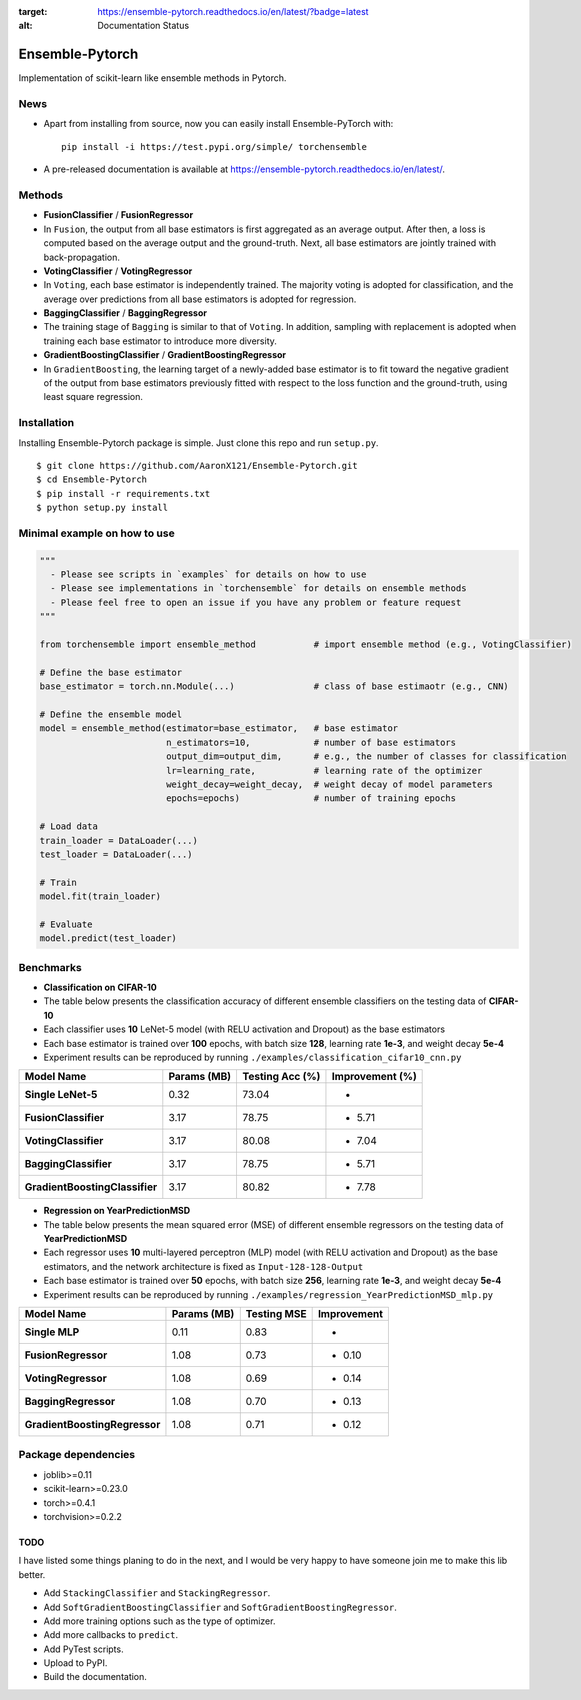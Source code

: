 .. image:: https://readthedocs.org/projects/ensemble-pytorch/badge/?version=latest
:target: https://ensemble-pytorch.readthedocs.io/en/latest/?badge=latest
:alt: Documentation Status

Ensemble-Pytorch
================

Implementation of scikit-learn like ensemble methods in Pytorch.

News
----

-  Apart from installing from source, now you can easily install
   Ensemble-PyTorch with:

   ::

       pip install -i https://test.pypi.org/simple/ torchensemble

-  A pre-released documentation is available at
   https://ensemble-pytorch.readthedocs.io/en/latest/.

Methods
-------

-  **FusionClassifier** / **FusionRegressor**
-  In ``Fusion``, the output from all base estimators is first
   aggregated as an average output. After then, a loss is computed based
   on the average output and the ground-truth. Next, all base estimators
   are jointly trained with back-propagation.
-  **VotingClassifier** / **VotingRegressor**
-  In ``Voting``, each base estimator is independently trained. The
   majority voting is adopted for classification, and the average over
   predictions from all base estimators is adopted for regression.
-  **BaggingClassifier** / **BaggingRegressor**
-  The training stage of ``Bagging`` is similar to that of ``Voting``.
   In addition, sampling with replacement is adopted when training each
   base estimator to introduce more diversity.
-  **GradientBoostingClassifier** / **GradientBoostingRegressor**
-  In ``GradientBoosting``, the learning target of a newly-added base
   estimator is to fit toward the negative gradient of the output from
   base estimators previously fitted with respect to the loss function
   and the ground-truth, using least square regression.

Installation
------------

Installing Ensemble-Pytorch package is simple. Just clone this repo and
run ``setup.py``.

::

    $ git clone https://github.com/AaronX121/Ensemble-Pytorch.git
    $ cd Ensemble-Pytorch
    $ pip install -r requirements.txt
    $ python setup.py install

Minimal example on how to use
-----------------------------

.. code:: python

    """
      - Please see scripts in `examples` for details on how to use
      - Please see implementations in `torchensemble` for details on ensemble methods
      - Please feel free to open an issue if you have any problem or feature request
    """

    from torchensemble import ensemble_method           # import ensemble method (e.g., VotingClassifier)

    # Define the base estimator
    base_estimator = torch.nn.Module(...)               # class of base estimaotr (e.g., CNN)

    # Define the ensemble model
    model = ensemble_method(estimator=base_estimator,   # base estimator
                            n_estimators=10,            # number of base estimators
                            output_dim=output_dim,      # e.g., the number of classes for classification
                            lr=learning_rate,           # learning rate of the optimizer
                            weight_decay=weight_decay,  # weight decay of model parameters
                            epochs=epochs)              # number of training epochs

    # Load data
    train_loader = DataLoader(...)
    test_loader = DataLoader(...)

    # Train
    model.fit(train_loader)

    # Evaluate
    model.predict(test_loader)

Benchmarks
----------

-  **Classification on CIFAR-10**
-  The table below presents the classification accuracy of different
   ensemble classifiers on the testing data of **CIFAR-10**
-  Each classifier uses **10** LeNet-5 model (with RELU activation and
   Dropout) as the base estimators
-  Each base estimator is trained over **100** epochs, with batch size
   **128**, learning rate **1e-3**, and weight decay **5e-4**
-  Experiment results can be reproduced by running
   ``./examples/classification_cifar10_cnn.py``

+----------------------------------+---------------+-------------------+-------------------+
| Model Name                       | Params (MB)   | Testing Acc (%)   | Improvement (%)   |
+==================================+===============+===================+===================+
| **Single LeNet-5**               | 0.32          | 73.04             | -                 |
+----------------------------------+---------------+-------------------+-------------------+
| **FusionClassifier**             | 3.17          | 78.75             | + 5.71            |
+----------------------------------+---------------+-------------------+-------------------+
| **VotingClassifier**             | 3.17          | 80.08             | + 7.04            |
+----------------------------------+---------------+-------------------+-------------------+
| **BaggingClassifier**            | 3.17          | 78.75             | + 5.71            |
+----------------------------------+---------------+-------------------+-------------------+
| **GradientBoostingClassifier**   | 3.17          | 80.82             | + 7.78            |
+----------------------------------+---------------+-------------------+-------------------+

-  **Regression on YearPredictionMSD**
-  The table below presents the mean squared error (MSE) of different
   ensemble regressors on the testing data of **YearPredictionMSD**
-  Each regressor uses **10** multi-layered perceptron (MLP) model (with
   RELU activation and Dropout) as the base estimators, and the network
   architecture is fixed as ``Input-128-128-Output``
-  Each base estimator is trained over **50** epochs, with batch size
   **256**, learning rate **1e-3**, and weight decay **5e-4**
-  Experiment results can be reproduced by running
   ``./examples/regression_YearPredictionMSD_mlp.py``

+---------------------------------+---------------+---------------+---------------+
| Model Name                      | Params (MB)   | Testing MSE   | Improvement   |
+=================================+===============+===============+===============+
| **Single MLP**                  | 0.11          | 0.83          | -             |
+---------------------------------+---------------+---------------+---------------+
| **FusionRegressor**             | 1.08          | 0.73          | - 0.10        |
+---------------------------------+---------------+---------------+---------------+
| **VotingRegressor**             | 1.08          | 0.69          | - 0.14        |
+---------------------------------+---------------+---------------+---------------+
| **BaggingRegressor**            | 1.08          | 0.70          | - 0.13        |
+---------------------------------+---------------+---------------+---------------+
| **GradientBoostingRegressor**   | 1.08          | 0.71          | - 0.12        |
+---------------------------------+---------------+---------------+---------------+

Package dependencies
--------------------

-  joblib>=0.11
-  scikit-learn>=0.23.0
-  torch>=0.4.1
-  torchvision>=0.2.2

TODO
~~~~

I have listed some things planing to do in the next, and I would be very
happy to have someone join me to make this lib better.

-  Add ``StackingClassifier`` and ``StackingRegressor``.
-  Add ``SoftGradientBoostingClassifier`` and
   ``SoftGradientBoostingRegressor``.
-  Add more training options such as the type of optimizer.
-  Add more callbacks to ``predict``.
-  Add PyTest scripts.
-  Upload to PyPI.
-  Build the documentation.

